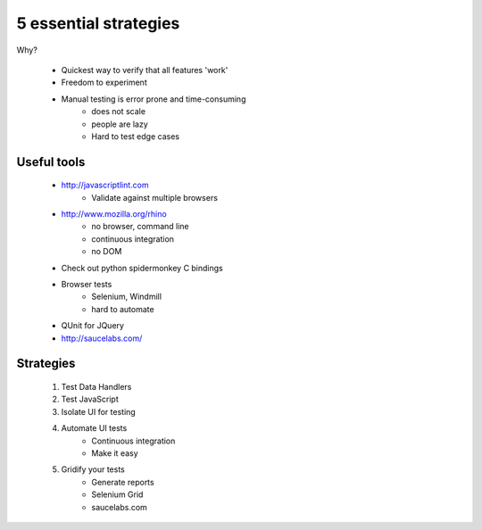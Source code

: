 ======================
5 essential strategies
======================

Why?

    * Quickest way to verify that all features 'work'
    * Freedom to experiment
    * Manual testing is error prone and time-consuming
        - does not scale
        - people are lazy
        - Hard to test edge cases
        
Useful tools
==============

    - http://javascriptlint.com
        * Validate against multiple browsers
    - http://www.mozilla.org/rhino
        * no browser, command line
        * continuous integration
        * no DOM
    - Check out python spidermonkey C bindings
    - Browser tests
        * Selenium, Windmill
        * hard to automate
    - QUnit for JQuery
    - http://saucelabs.com/
    
    
   
Strategies
============   
        
    1. Test Data Handlers
    2. Test JavaScript
    3. Isolate UI for testing
    4. Automate UI tests
        - Continuous integration
        - Make it easy
    5. Gridify your tests
        - Generate reports
        - Selenium Grid
        - saucelabs.com